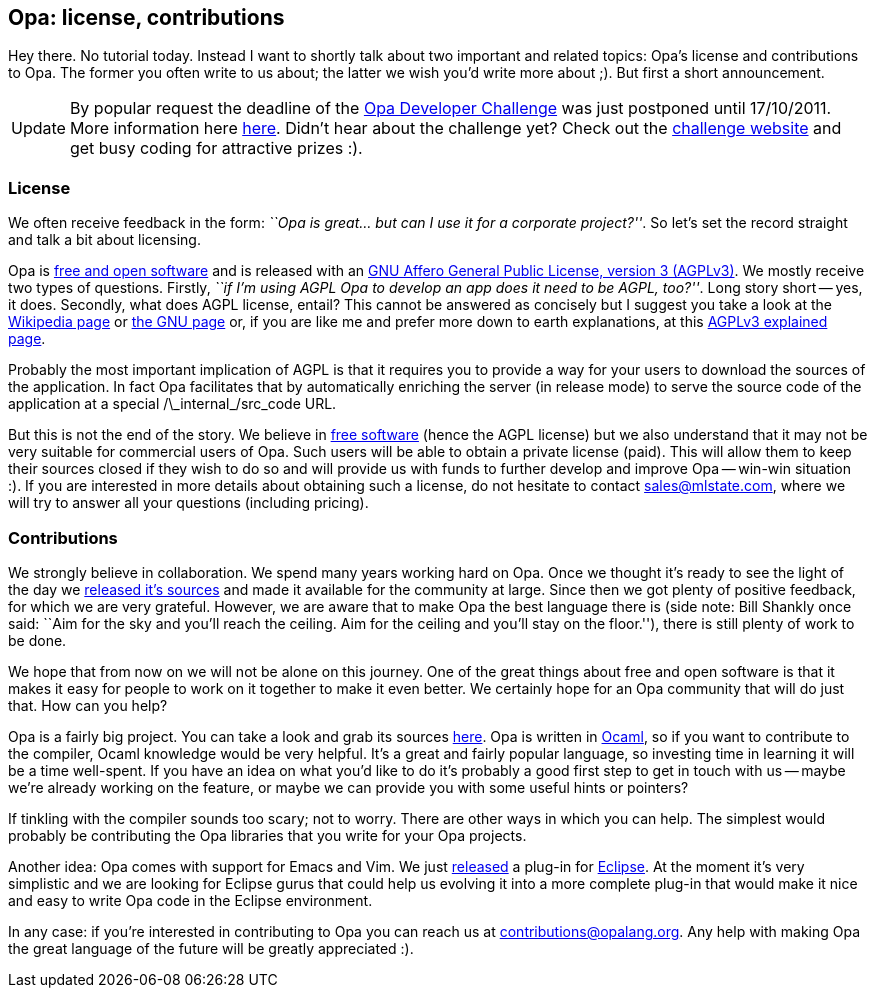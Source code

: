 [[chapter_opa_license_contribs]]
Opa: license, contributions
---------------------------

Hey there. No tutorial today. Instead I want to shortly talk about two important and related topics: Opa's license and contributions to Opa. The former you often write to us about; the latter we wish you'd write more about ;). But first a short announcement.

[caption="Update"]
[NOTE]
=======================
By popular request the deadline of the http://challenge.opalang.org[Opa Developer Challenge] was just postponed until 17/10/2011. More information here http://opalang.org/challenge/newsletters.xmlt[here]. Didn't hear about the challenge yet? Check out the http://challenge.opalang.org[challenge website] and get busy coding for attractive prizes :).
=======================

License
~~~~~~~

We often receive feedback in the form: _``Opa is great... but can I use it for a corporate project?''_. So let's set the record straight and talk a bit about licensing.

Opa is http://en.wikipedia.org/wiki/Free_and_open_source_software[free and open software] and is released with an http://en.wikipedia.org/wiki/AGPL[GNU Affero General Public License, version 3 (AGPLv3)]. We mostly receive two types of questions. Firstly, _``if I'm using AGPL Opa to develop an app does it need to be AGPL, too?''_. Long story short -- yes, it does. Secondly, what does AGPL license, entail? This cannot be answered as concisely but I suggest you take a look at the http://en.wikipedia.org/wiki/AGPL[Wikipedia page] or http://www.gnu.org/licenses/agpl-3.0.html[the GNU page] or, if you are like me and prefer more down to earth explanations, at this http://fi.am/entry/agplv3-explained[AGPLv3 explained page].

Probably the most important implication of AGPL is that it requires you to provide a way for your users to download the sources of the application. In fact Opa facilitates that by automatically enriching the server (in release mode) to serve the source code of the application at a special +/\_internal_/src_code+ URL.

But this is not the end of the story. We believe in http://en.wikipedia.org/wiki/Free_software[free software] (hence the AGPL license) but we also understand that it may not be very suitable for commercial users of Opa. Such users will be able to obtain a private license (paid). This will allow them to keep their sources closed if they wish to do so and will provide us with funds to further develop and improve Opa -- win-win situation :). If you are interested in more details about obtaining such a license, do not hesitate to contact mailto:sales@mlstate.com[sales@mlstate.com], where we will try to answer all your questions (including pricing).

Contributions
~~~~~~~~~~~~~

We strongly believe in collaboration. We spend many years working hard on Opa. Once we thought it's ready to see the light of the day we https://github.com/MLstate/opalang[released it's sources] and made it available for the community at large. Since then we got plenty of positive feedback, for which we are very grateful. However, we are aware that to make Opa the best language there is (side note: Bill Shankly once said: ``Aim for the sky and you'll reach the ceiling. Aim for the ceiling and you'll stay on the floor.''), there is still plenty of work to be done.

We hope that from now on we will not be alone on this journey. One of the great things about free and open software is that it makes it easy for people to work on it together to make it even better. We certainly hope for an Opa community that will do just that. How can you help?

Opa is a fairly big project. You can take a look and grab its sources https://github.com/MLstate/opalang[here]. Opa is written in http://ocaml.org[Ocaml], so if you want to contribute to the compiler, Ocaml knowledge would be very helpful. It's a great and fairly popular language, so investing time in learning it will be a time well-spent. If you have an idea on what you'd like to do it's probably a good first step to get in touch with us -- maybe we're already working on the feature, or maybe we can provide you with some useful hints or pointers?

If tinkling with the compiler sounds too scary; not to worry. There are other ways in which you can help. The simplest would probably be contributing the Opa libraries that you write for your Opa projects.

Another idea: Opa comes with support for Emacs and Vim. We just https://github.com/MLstate/opa-eclipse-plugin[released] a plug-in for http://en.wikipedia.org/wiki/Eclipse_(software)[Eclipse]. At the moment it's very simplistic and we are looking for Eclipse gurus that could help us evolving it into a more complete plug-in that would make it nice and easy to write Opa code in the Eclipse environment.

In any case: if you're interested in contributing to Opa you can reach us at mailto:contributions@opalang.org[contributions@opalang.org]. Any help with making Opa the great language of the future will be greatly appreciated :).
